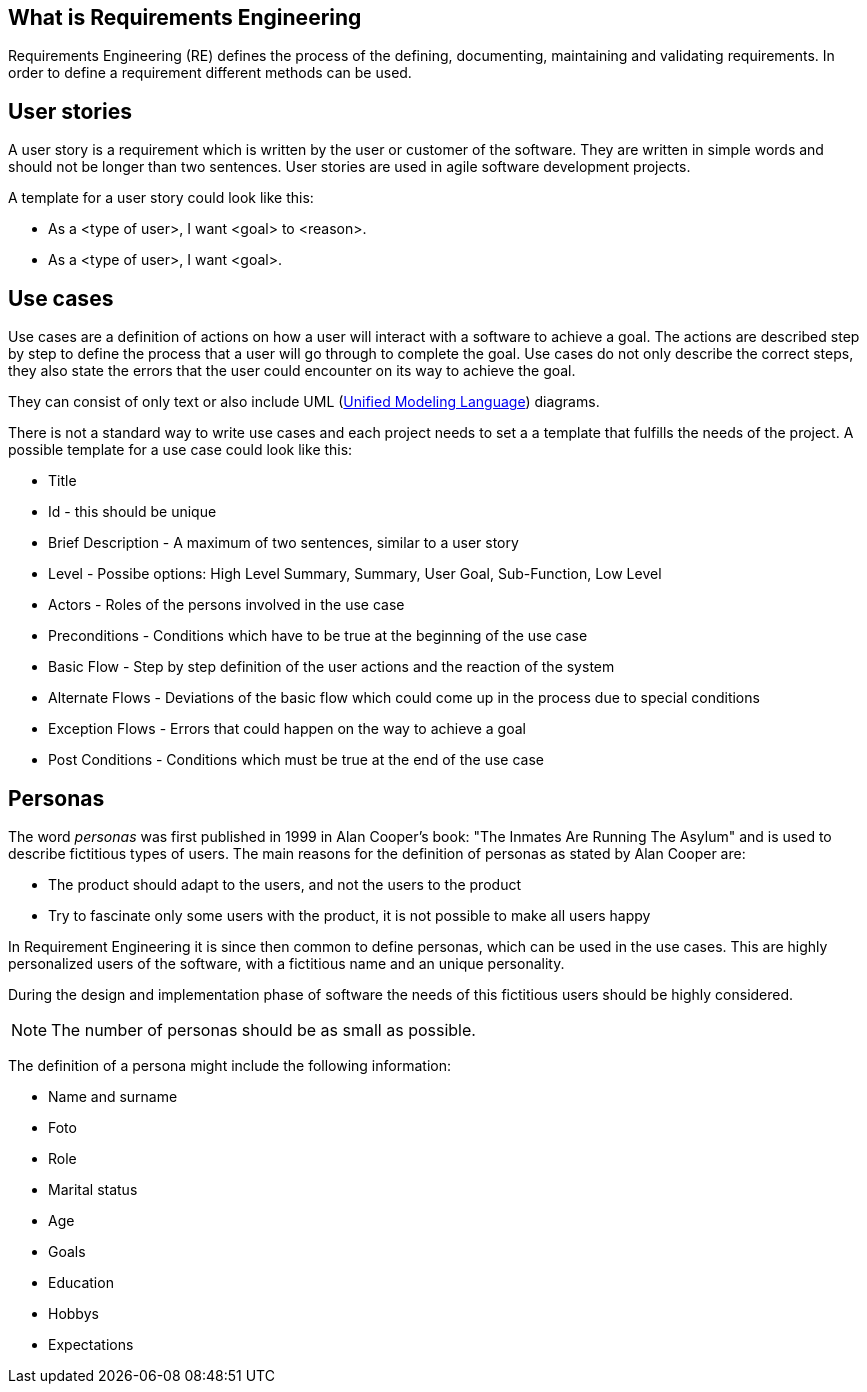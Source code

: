 == What is Requirements Engineering

Requirements Engineering (RE) defines the process of the defining, documenting, maintaining and validating requirements.
In order to define a requirement different methods can be used. 


== User stories

A user story is a requirement which is written by the user or customer of the software.
They are written in simple words and should not be longer than two sentences.  
User stories are used in agile software development projects.

A template for a user story could look like this:

* As a <type of user>, I want <goal> to <reason>.
* As a <type of user>, I want <goal>.

== Use cases

Use cases are a definition of actions on how a user will interact with a software to achieve a goal. 
The actions are described step by step to define the process that a user will go through to complete the goal.
Use cases do not only describe the correct steps, they also state the errors that the user could encounter on its way to achieve the goal.

They can consist of only text or also include UML (http://www.vogella.com/tutorials/UML/article.html[Unified Modeling Language]) diagrams.

There is not a standard way to write use cases and each project needs to set a a template that fulfills the needs of the project. 
A possible template for a use case could look like this:

* Title 
* Id - this should be unique
* Brief Description - A maximum of two sentences, similar to a user story
* Level - Possibe options: High Level Summary,  Summary, User Goal, Sub-Function, Low Level
* Actors - Roles of the persons involved in the use case
* Preconditions - Conditions which have to be true at the beginning of the use case
* Basic Flow - Step by step definition of the user actions and the reaction of the system
* Alternate Flows - Deviations of the basic flow which could come up in the process due to special conditions 
* Exception Flows - Errors that could happen on the way to achieve a goal
* Post Conditions - Conditions which must be true at the end of the use case

== Personas

The word _personas_ was first published in 1999 in Alan Cooper's book: "The Inmates Are Running The Asylum" and is used to describe fictitious types of users. 
The main reasons for the definition of personas as stated by Alan Cooper are:

* The product should adapt to the users, and not the users to the product
* Try to fascinate only some users with the product, it is not possible to make all users happy 

In Requirement Engineering it is since then common to define personas, which can be used in the use cases.
This are highly personalized users of the software, with a fictitious name and an unique personality.

During the design and implementation phase of software the needs of this fictitious users should be highly considered.

NOTE: The number of personas should be as small as possible.

The definition of a persona might include the following information: 

* Name and surname
* Foto
* Role 
* Marital status
* Age
* Goals
* Education
* Hobbys
* Expectations

